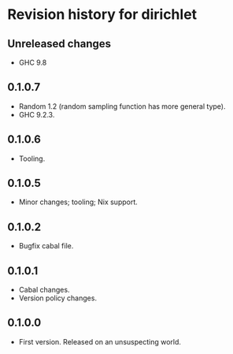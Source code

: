 * Revision history for dirichlet
** Unreleased changes
- GHC 9.8

** 0.1.0.7
- Random 1.2 (random sampling function has more general type).
- GHC 9.2.3.

** 0.1.0.6
- Tooling.

** 0.1.0.5
- Minor changes; tooling; Nix support.

** 0.1.0.2
- Bugfix cabal file.
  
** 0.1.0.1
- Cabal changes.
- Version policy changes.

** 0.1.0.0
- First version. Released on an unsuspecting world.
